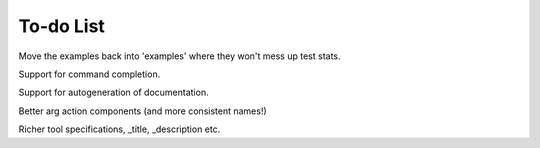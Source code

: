 To-do List
==========

Move the examples back into 'examples' where they won't mess up test stats.

Support for command completion.

Support for autogeneration of documentation.

Better arg action components (and more consistent names!)

Richer tool specifications, _title, _description etc.


